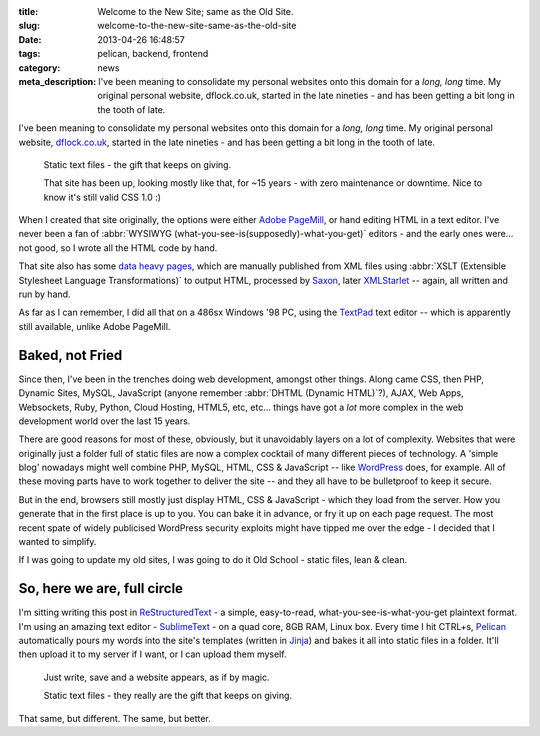 :title: Welcome to the New Site; same as the Old Site.
:slug: welcome-to-the-new-site-same-as-the-old-site
:date: 2013-04-26 16:48:57
:tags: pelican, backend, frontend
:category: news
:meta_description: I've been meaning to consolidate my personal websites onto this domain for a *long, long* time. My original personal website, dflock.co.uk, started in the late nineties - and has been getting a bit long in the tooth of late.

I've been meaning to consolidate my personal websites onto this domain for a *long, long* time. My original personal website, `dflock.co.uk <dflock.co.uk>`_, started in the late nineties - and has been getting a bit long in the tooth of late.

.. figure:: /static/images/screenshot-13-04-26_06-54-42-pm.png
	:alt: Screenshot of the current version of the dflock.co.uk website homepage, at the time of publishing this post. It's kinda green and nineties looking.

	Static text files - the gift that keeps on giving.

	That site has been up, looking mostly like that, for ~15 years - with zero maintenance or downtime. Nice to know it's still valid CSS 1.0 :)

When I created that site originally, the options were either `Adobe PageMill <http://en.wikipedia.org/wiki/Adobe_PageMill>`_, or hand editing HTML in a text editor. I've never been a fan of :abbr:`WYSIWYG (what-you-see-is(supposedly)-what-you-get)` editors - and the early ones were... not good, so I wrote all the HTML code by hand.

That site also has some `data heavy pages <http://www.dflock.co.uk/colitis/foods/enumbers.html>`_, which are manually published from XML files using :abbr:`XSLT (Extensible Stylesheet Language Transformations)` to output HTML, processed by `Saxon <http://en.wikipedia.org/wiki/Saxon_XSLT>`_, later `XMLStarlet <http://en.wikipedia.org/wiki/XMLStarlet>`_ -- again, all written and run by hand.

As far as I can remember, I did all that on a 486sx Windows '98 PC, using the `TextPad <http://en.wikipedia.org/wiki/TextPad>`_ text editor -- which is apparently still available, unlike Adobe PageMill.

Baked, not Fried
-------------------

Since then, I've been in the trenches doing web development, amongst other things. Along came CSS, then PHP, Dynamic Sites, MySQL, JavaScript (anyone remember :abbr:`DHTML (Dynamic HTML)`?), AJAX, Web Apps, Websockets, Ruby, Python, Cloud Hosting, HTML5, etc, etc... things have got a *lot* more complex in the web development world over the last 15 years.

There are good reasons for most of these, obviously, but it unavoidably layers on a lot of complexity. Websites that were originally just a folder full of static files are now a complex cocktail of many different pieces of technology. A 'simple blog' nowadays might well combine PHP, MySQL, HTML, CSS & JavaScript -- like `WordPress <http://wordpress.com/>`_ does, for example. All of these moving parts have to work together to deliver the site -- and they all have to be bulletproof to keep it secure.

But in the end, browsers still mostly just display HTML, CSS & JavaScript - which they load from the server. How you generate that in the first place is up to you. You can bake it in advance, or fry it up on each page request. The most recent spate of widely publicised WordPress security exploits might have tipped me over the edge - I decided that I wanted to simplify.

If I was going to update my old sites, I was going to do it Old School - static files, lean & clean.

So, here we are, full circle
-------------------------------

I'm sitting writing this post in `ReStructuredText <http://docutils.sourceforge.net/rst.html>`_ - a simple, easy-to-read, what-you-see-is-what-you-get plaintext format. I'm using an amazing text editor - `SublimeText <http://www.sublimetext.com/>`_ - on a quad core, 8GB RAM, Linux box. Every time I hit CTRL+s, `Pelican <http://docs.getpelican.com/>`_ automatically pours my words into the site's templates (written in `Jinja <http://jinja.pocoo.org/>`_) and bakes it all into static files in a folder. It'll then upload it to my server if I want, or I can upload them myself.

.. figure:: /static/images/screenshot-13-04-28_12-48-16-pm.png
	:alt: Screenshot of the above paragraph being written in SublimeText.

	Just write, save and a website appears, as if by magic.

	Static text files - they really are the gift that keeps on giving.

That same, but different. The same, but better.

.. **Next post**: How I built this site, using Pelican - a detailed run-down of how I built this site, from install to deployment.